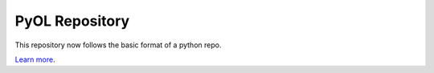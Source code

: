 PyOL Repository
========================

This repository now follows the basic format of a python repo.

`Learn more <http://www.kennethreitz.org/essays/repository-structure-and-python>`_.

